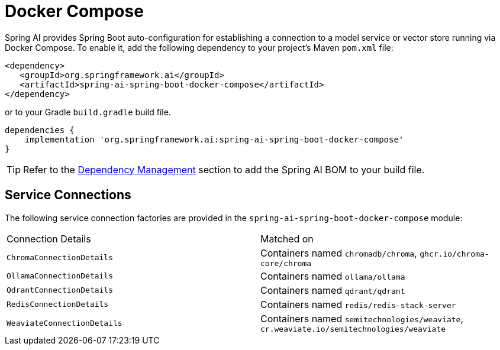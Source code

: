 [[docker-compose]]
= Docker Compose

Spring AI provides Spring Boot auto-configuration for establishing a connection to a model service
or vector store running via Docker Compose. To enable it, add the following dependency
to your project's Maven `pom.xml` file:

[source,xml]
----
<dependency>
   <groupId>org.springframework.ai</groupId>
   <artifactId>spring-ai-spring-boot-docker-compose</artifactId>
</dependency>
----

or to your Gradle `build.gradle` build file.

[source,groovy]
----
dependencies {
    implementation 'org.springframework.ai:spring-ai-spring-boot-docker-compose'
}
----

TIP: Refer to the xref:getting-started.adoc#dependency-management[Dependency Management] section to add the Spring AI BOM to your build file.

== Service Connections

The following service connection factories are provided in the `spring-ai-spring-boot-docker-compose` module:

[cols="|,|"]
|====
| Connection Details	 | Matched on
| `ChromaConnectionDetails`
| Containers named `chromadb/chroma`, `ghcr.io/chroma-core/chroma`

| `OllamaConnectionDetails`
| Containers named `ollama/ollama`

| `QdrantConnectionDetails`
| Containers named `qdrant/qdrant`

| `RedisConnectionDetails`
| Containers named `redis/redis-stack-server`

| `WeaviateConnectionDetails`
| Containers named `semitechnologies/weaviate`, `cr.weaviate.io/semitechnologies/weaviate`
|====
